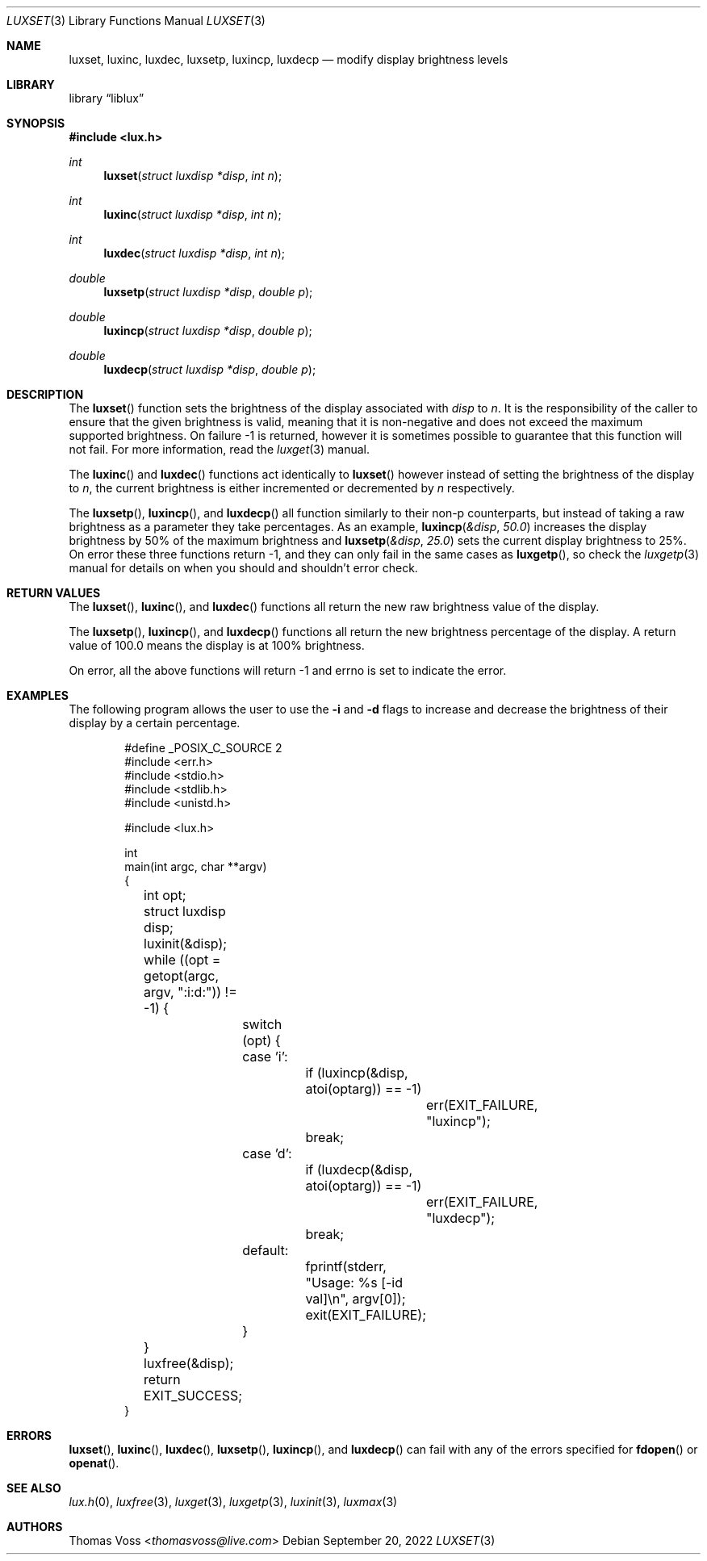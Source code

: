 .\" vi: tw=80
.\"
.\" BSD Zero Clause License
.\" 
.\" Copyright (c) 2022 Thomas Voss
.\" 
.\" Permission to use, copy, modify, and/or distribute this software for any
.\" purpose with or without fee is hereby granted.
.\" 
.\" THE SOFTWARE IS PROVIDED "AS IS" AND THE AUTHOR DISCLAIMS ALL WARRANTIES WITH
.\" REGARD TO THIS SOFTWARE INCLUDING ALL IMPLIED WARRANTIES OF MERCHANTABILITY
.\" AND FITNESS. IN NO EVENT SHALL THE AUTHOR BE LIABLE FOR ANY SPECIAL, DIRECT,
.\" INDIRECT, OR CONSEQUENTIAL DAMAGES OR ANY DAMAGES WHATSOEVER RESULTING FROM
.\" LOSS OF USE, DATA OR PROFITS, WHETHER IN AN ACTION OF CONTRACT, NEGLIGENCE OR
.\" OTHER TORTIOUS ACTION, ARISING OUT OF OR IN CONNECTION WITH THE USE OR
.\" PERFORMANCE OF THIS SOFTWARE.
.\"
.Dd $Mdocdate: September 20 2022 $
.Dt LUXSET 3
.Os
.Sh NAME
.Nm luxset ,
.Nm luxinc ,
.Nm luxdec ,
.Nm luxsetp ,
.Nm luxincp ,
.Nm luxdecp
.Nd modify display brightness levels
.Sh LIBRARY
.Lb liblux
.Sh SYNOPSIS
.In lux.h
.Ft int
.Fn luxset "struct luxdisp *disp" "int n"
.Ft int
.Fn luxinc "struct luxdisp *disp" "int n"
.Ft int
.Fn luxdec "struct luxdisp *disp" "int n"
.Ft double
.Fn luxsetp "struct luxdisp *disp" "double p"
.Ft double
.Fn luxincp "struct luxdisp *disp" "double p"
.Ft double
.Fn luxdecp "struct luxdisp *disp" "double p"
.Sh DESCRIPTION
The
.Fn luxset
function sets the brightness of the display associated with
.Va disp
to
.Va n .
It is the responsibility of the caller to ensure that the given brightness is
valid, meaning that it is non-negative and does not exceed the maximum supported
brightness.
On failure \-1 is returned, however it is sometimes possible to guarantee that
this function will not fail.
For more information, read the
.Xr luxget 3
manual.
.Pp
The
.Fn luxinc
and
.Fn luxdec
functions act identically to
.Fn luxset
however instead of setting the brightness of the display to
.Va n ,
the current brightness is either incremented or decremented by
.Va n
respectively.
.Pp
The
.Fn luxsetp ,
.Fn luxincp ,
and
.Fn luxdecp
all function similarly to their non-p counterparts, but instead of taking a raw
brightness as a parameter they take percentages.
As an example,
.Fn luxincp &disp 50.0
increases the display brightness by 50% of the maximum brightness and
.Fn luxsetp &disp 25.0
sets the current display brightness to 25%.
On error these three functions return \-1, and they can only fail in the same
cases as
.Fn luxgetp ,
so check the
.Xr luxgetp 3
manual for details on when you should and shouldn't error check.
.Sh RETURN VALUES
The
.Fn luxset ,
.Fn luxinc ,
and
.Fn luxdec
functions all return the new raw brightness value of the display.
.Pp
The
.Fn luxsetp ,
.Fn luxincp ,
and
.Fn luxdecp
functions all return the new brightness percentage of the display.
A return value of 100.0 means the display is at 100% brightness.
.Pp
On error, all the above functions will return \-1 and errno is set to indicate
the error.
.Sh EXAMPLES
The following program allows the user to use the
.Fl i
and
.Fl d
flags to increase and decrease the brightness of their display by a certain
percentage.
.Bd -literal -offset indent
#define _POSIX_C_SOURCE 2
#include <err.h>
#include <stdio.h>
#include <stdlib.h>
#include <unistd.h>

#include <lux.h>

int
main(int argc, char **argv)
{
	int opt;
	struct luxdisp disp;

	luxinit(&disp);
	while ((opt = getopt(argc, argv, ":i:d:")) != -1) {
		switch (opt) {
		case 'i':
			if (luxincp(&disp, atoi(optarg)) == -1)
				err(EXIT_FAILURE, "luxincp");
			break;
		case 'd':
			if (luxdecp(&disp, atoi(optarg)) == -1)
				err(EXIT_FAILURE, "luxdecp");
			break;
		default:
			fprintf(stderr, "Usage: %s [-id val]\en", argv[0]);
			exit(EXIT_FAILURE);
		}
	}

	luxfree(&disp);
	return EXIT_SUCCESS;
}
.Ed
.Sh ERRORS
.Fn luxset ,
.Fn luxinc ,
.Fn luxdec ,
.Fn luxsetp ,
.Fn luxincp ,
and
.Fn luxdecp
can fail with any of the errors specified for
.Fn fdopen
or
.Fn openat .
.Sh SEE ALSO
.Xr lux.h 0 ,
.Xr luxfree 3 ,
.Xr luxget 3 ,
.Xr luxgetp 3 ,
.Xr luxinit 3 ,
.Xr luxmax 3
.Sh AUTHORS
.An Thomas Voss Aq Mt thomasvoss@live.com
